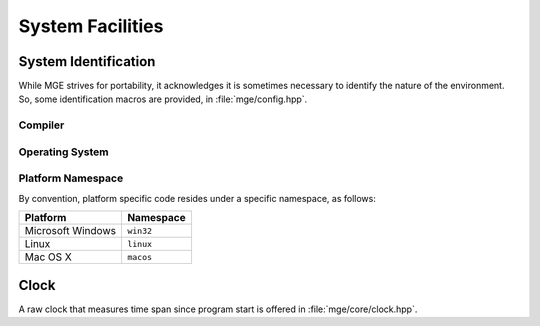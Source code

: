 .. _mgecore_system:

*****************
System Facilities
*****************

System Identification
=====================

While MGE strives for portability, it acknowledges it is sometimes
necessary to identify the nature of the environment. So, some
identification macros are provided, in :file:`mge/config.hpp`.

Compiler
--------

.. c:macro:: MGE_COMPILER_MSVC

    Defined if the compiler is Microsoft Visual C++.

.. c:macro:: MGE_COMPILER_GNUC

    Defined if the compiler is GNU C++.

.. c:macro:: MGE_COMPILER_MINGW

    Defined if the compiler is MinGW (in this case also
    `MGE_COMPILER_GNUC`` is defined).`

.. c:macro:: MGE_COMPILER_CLANG

    Defined if the compiler is ``clang``.

Operating System
----------------

.. c:macro:: MGE_OS_LINUX

    Defined if the operating system is Linux.

.. c:macro:: MGE_OS_WINDOWS

    Defined if the operating system is Microsoft Windows.

.. c:macro:: MGE_OS_MACOSX

    Defined if the operating system is Mac OS X.

.. c:macro:: MGE_OS_UNIX

    Defined if the operating system is a Unix-style system, like
    Linux and Mac OS X.

Platform Namespace
------------------

By convention, platform specific code resides under a specific namespace,
as follows:

+-------------------+------------+
| Platform          | Namespace  |
+===================+============+
| Microsoft Windows | ``win32``  |
+-------------------+------------+
| Linux             | ``linux``  |
+-------------------+------------+
| Mac OS X          | ``macos``  |
+-------------------+------------+

Clock
=====

A raw clock that measures time span since program start is offered
in :file:`mge/core/clock.hpp`.

.. doxygenclass:: mge::clock
    :project: mge
    :members:

